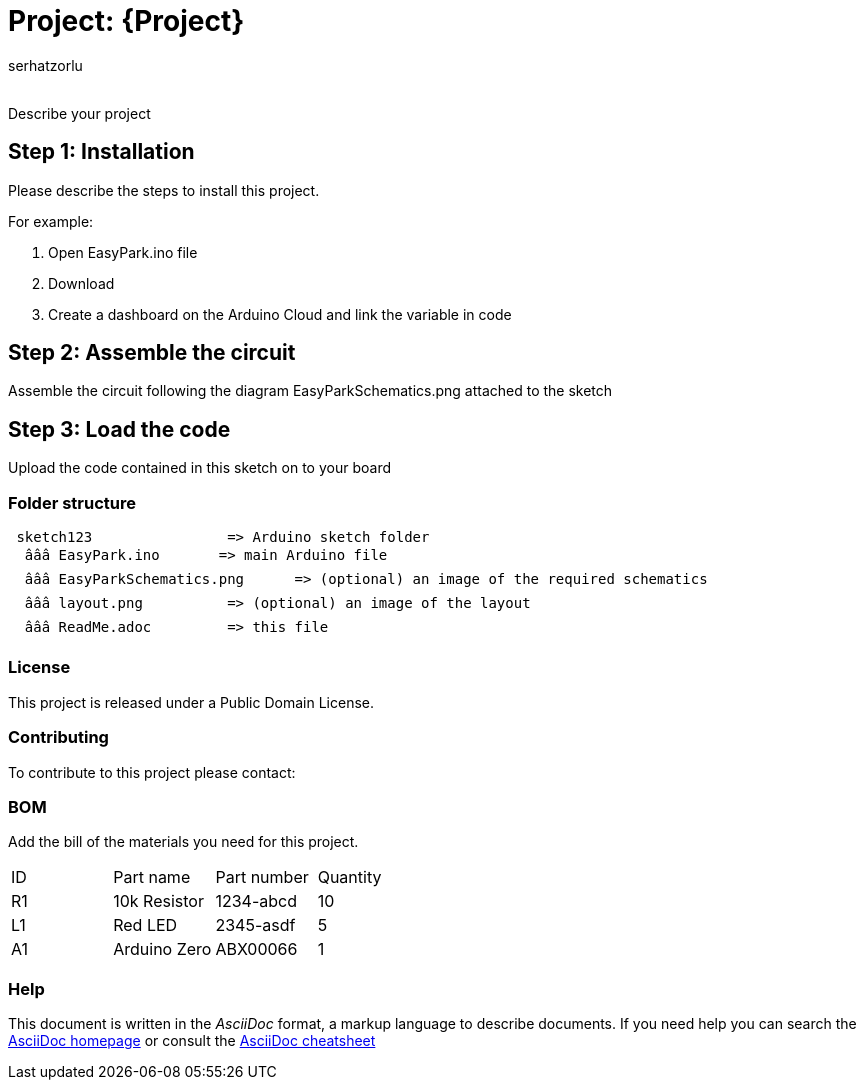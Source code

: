 :Author: serhatzorlu
:Email:
:Date: 20/05/2024
:Revision: version#
:License: Public Domain

= Project: {Project}

Describe your project

== Step 1: Installation
Please describe the steps to install this project.

For example:

1. Open EasyPark.ino file
2. Download
3. Create a dashboard on the Arduino Cloud and link the variable in code

== Step 2: Assemble the circuit

Assemble the circuit following the diagram EasyParkSchematics.png attached to the sketch

== Step 3: Load the code

Upload the code contained in this sketch on to your board

=== Folder structure

....
 sketch123                => Arduino sketch folder
  âââ EasyPark.ino       => main Arduino file
  âââ EasyParkSchematics.png      => (optional) an image of the required schematics
  âââ layout.png          => (optional) an image of the layout
  âââ ReadMe.adoc         => this file
....

=== License
This project is released under a {License} License.

=== Contributing
To contribute to this project please contact: 

=== BOM
Add the bill of the materials you need for this project.

|===
| ID | Part name      | Part number | Quantity
| R1 | 10k Resistor   | 1234-abcd   | 10       
| L1 | Red LED        | 2345-asdf   | 5        
| A1 | Arduino Zero   | ABX00066    | 1        
|===


=== Help
This document is written in the _AsciiDoc_ format, a markup language to describe documents. 
If you need help you can search the http://www.methods.co.nz/asciidoc[AsciiDoc homepage]
or consult the http://powerman.name/doc/asciidoc[AsciiDoc cheatsheet]

